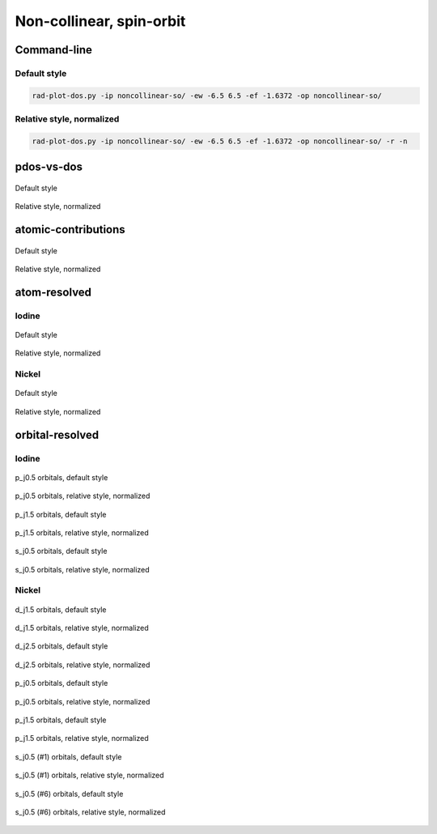 *************************
Non-collinear, spin-orbit
*************************

Command-line
============

Default style
-------------

.. code-block:: bash

    rad-plot-dos.py -ip noncollinear-so/ -ew -6.5 6.5 -ef -1.6372 -op noncollinear-so/

Relative style, normalized
--------------------------

.. code-block:: bash

    rad-plot-dos.py -ip noncollinear-so/ -ew -6.5 6.5 -ef -1.6372 -op noncollinear-so/ -r -n

pdos-vs-dos
===========

.. figure:: /../examples/rad-plot-dos/noncollinear-so/nso/pdos-vs-dos.png
    :align: center

    Default style

.. figure:: /../examples/rad-plot-dos/noncollinear-so/nso-relative-normalized/pdos-vs-dos.png
    :align: center

    Relative style, normalized

atomic-contributions
====================

.. figure:: /../examples/rad-plot-dos/noncollinear-so/nso/atomic-contributions.png
    :align: center

    Default style

.. figure:: /../examples/rad-plot-dos/noncollinear-so/nso-relative-normalized/atomic-contributions.png
    :align: center

    Relative style, normalized

atom-resolved
=============

Iodine
------

.. figure:: /../examples/rad-plot-dos/noncollinear-so/nso/atom-resolved/I.png
    :align: center

    Default style

.. figure:: /../examples/rad-plot-dos/noncollinear-so/nso-relative-normalized/atom-resolved/I.png
    :align: center

    Relative style, normalized

Nickel
------

.. figure:: /../examples/rad-plot-dos/noncollinear-so/nso/atom-resolved/Ni.png
    :align: center

    Default style

.. figure:: /../examples/rad-plot-dos/noncollinear-so/nso-relative-normalized/atom-resolved/Ni.png
    :align: center

    Relative style, normalized

orbital-resolved
================

Iodine
------

.. figure:: /../examples/rad-plot-dos/noncollinear-so/nso/orbital-resolved/I_p_j0.5#3.png
    :align: center

    p_j0.5 orbitals, default style

.. figure:: /../examples/rad-plot-dos/noncollinear-so/nso-relative-normalized/orbital-resolved/I_p_j0.5#3.png
    :align: center

    p_j0.5 orbitals, relative style, normalized

.. figure:: /../examples/rad-plot-dos/noncollinear-so/nso/orbital-resolved/I_p_j1.5#2.png
    :align: center

    p_j1.5 orbitals, default style

.. figure:: /../examples/rad-plot-dos/noncollinear-so/nso-relative-normalized/orbital-resolved/I_p_j1.5#2.png
    :align: center

    p_j1.5 orbitals, relative style, normalized

.. figure:: /../examples/rad-plot-dos/noncollinear-so/nso/orbital-resolved/I_s_j0.5#1.png
    :align: center

    s_j0.5 orbitals, default style

.. figure:: /../examples/rad-plot-dos/noncollinear-so/nso-relative-normalized/orbital-resolved/I_s_j0.5#1.png
    :align: center

    s_j0.5 orbitals, relative style, normalized

Nickel
------

.. figure:: /../examples/rad-plot-dos/noncollinear-so/nso/orbital-resolved/Ni_d_j1.5#5.png
    :align: center

    d_j1.5 orbitals, default style

.. figure:: /../examples/rad-plot-dos/noncollinear-so/nso-relative-normalized/orbital-resolved/Ni_d_j1.5#5.png
    :align: center

    d_j1.5 orbitals, relative style, normalized

.. figure:: /../examples/rad-plot-dos/noncollinear-so/nso/orbital-resolved/Ni_d_j2.5#4.png
    :align: center

    d_j2.5 orbitals, default style

.. figure:: /../examples/rad-plot-dos/noncollinear-so/nso-relative-normalized/orbital-resolved/Ni_d_j2.5#4.png
    :align: center

    d_j2.5 orbitals, relative style, normalized

.. figure:: /../examples/rad-plot-dos/noncollinear-so/nso/orbital-resolved/Ni_p_j0.5#3.png
    :align: center

    p_j0.5 orbitals, default style

.. figure:: /../examples/rad-plot-dos/noncollinear-so/nso-relative-normalized/orbital-resolved/Ni_p_j0.5#3.png
    :align: center

    p_j0.5 orbitals, relative style, normalized

.. figure:: /../examples/rad-plot-dos/noncollinear-so/nso/orbital-resolved/Ni_p_j1.5#2.png
    :align: center

    p_j1.5 orbitals, default style

.. figure:: /../examples/rad-plot-dos/noncollinear-so/nso-relative-normalized/orbital-resolved/Ni_p_j1.5#2.png
    :align: center

    p_j1.5 orbitals, relative style, normalized

.. figure:: /../examples/rad-plot-dos/noncollinear-so/nso/orbital-resolved/Ni_s_j0.5#1.png
    :align: center

    s_j0.5 (#1) orbitals, default style

.. figure:: /../examples/rad-plot-dos/noncollinear-so/nso-relative-normalized/orbital-resolved/Ni_s_j0.5#1.png
    :align: center

    s_j0.5 (#1) orbitals, relative style, normalized

.. figure:: /../examples/rad-plot-dos/noncollinear-so/nso/orbital-resolved/Ni_s_j0.5#6.png
    :align: center

    s_j0.5 (#6) orbitals, default style

.. figure:: /../examples/rad-plot-dos/noncollinear-so/nso-relative-normalized/orbital-resolved/Ni_s_j0.5#6.png
    :align: center

    s_j0.5 (#6) orbitals, relative style, normalized




